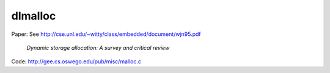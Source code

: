 dlmalloc
========

Paper: See `<http://cse.unl.edu/~witty/class/embedded/document/wjn95.pdf>`_

  `Dynamic storage allocation: A survey and critical review`


Code: `<http://gee.cs.oswego.edu/pub/misc/malloc.c>`_

